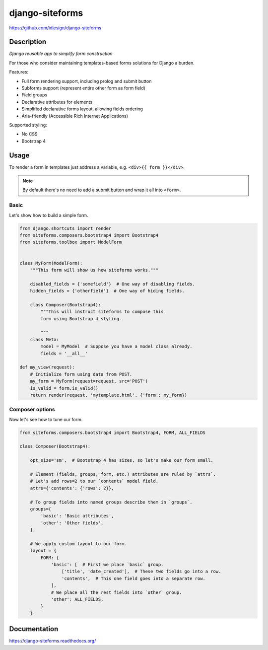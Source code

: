 django-siteforms
================
https://github.com/idlesign/django-siteforms

|release| |lic| |ci| |coverage|

.. |release| image:: https://img.shields.io/pypi/v/django-siteforms.svg
    :target: https://pypi.python.org/pypi/django-siteforms

.. |lic| image:: https://img.shields.io/pypi/l/django-siteforms.svg
    :target: https://pypi.python.org/pypi/django-siteforms

.. |ci| image:: https://img.shields.io/travis/idlesign/django-siteforms/master.svg
    :target: https://travis-ci.org/idlesign/django-siteforms

.. |coverage| image:: https://img.shields.io/coveralls/idlesign/django-siteforms/master.svg
    :target: https://coveralls.io/r/idlesign/django-siteforms


Description
-----------

*Django reusable app to simplify form construction*

For those who consider maintaining templates-based forms solutions for Django a burden.

Features:

* Full form rendering support, including prolog and submit button
* Subforms support (represent entire other form as form field)
* Field groups
* Declarative attributes for elements
* Simplified declarative forms layout, allowing fields ordering
* Aria-friendly (Accessible Rich Internet Applications)

Supported styling:

* No CSS
* Bootstrap 4


Usage
-----

To render a form in templates just address a variable, e.g. ``<div>{{ form }}</div>``.

.. note:: By default there's no need to add a submit button and wrap it all into ``<form>``.

Basic
~~~~~

Let's show how to build a simple form.

.. code-block:: python

    from django.shortcuts import render
    from siteforms.composers.bootstrap4 import Bootstrap4
    from siteforms.toolbox import ModelForm


    class MyForm(ModelForm):
        """This form will show us how siteforms works."""
        
        disabled_fields = {'somefield'}  # One way of disabling fields.
        hidden_fields = {'otherfield'}  # One way of hiding fields.

        class Composer(Bootstrap4):
            """This will instruct siteforms to compose this
            form using Bootstrap 4 styling.

            """
        class Meta:
            model = MyModel  # Suppose you have a model class already.
            fields = '__all__'

    def my_view(request):
        # Initialize form using data from POST.
        my_form = MyForm(request=request, src='POST')
        is_valid = form.is_valid()
        return render(request, 'mytemplate.html', {'form': my_form})


Composer options
~~~~~~~~~~~~~~~~

Now let's see how to tune our form.

.. code-block:: python

    from siteforms.composers.bootstrap4 import Bootstrap4, FORM, ALL_FIELDS

    class Composer(Bootstrap4):

        opt_size='sm',  # Bootstrap 4 has sizes, so let's make our form small.

        # Element (fields, groups, form, etc.) attributes are ruled by `attrs`.
        # Let's add rows=2 to our `contents` model field.
        attrs={'contents': {'rows': 2}},

        # To group fields into named groups describe them in `groups`.
        groups={
            'basic': 'Basic attributes',
            'other': 'Other fields',
        },

        # We apply custom layout to our form.
        layout = {
            FORM: {
                'basic': [  # First we place `basic` group.
                    ['title', 'date_created'],  # These two fields go into a row.
                    'contents',  # This one field goes into a separate row.
                ],
                # We place all the rest fields into `other` group.
                'other': ALL_FIELDS,
            }
        }


Documentation
-------------

https://django-siteforms.readthedocs.org/
